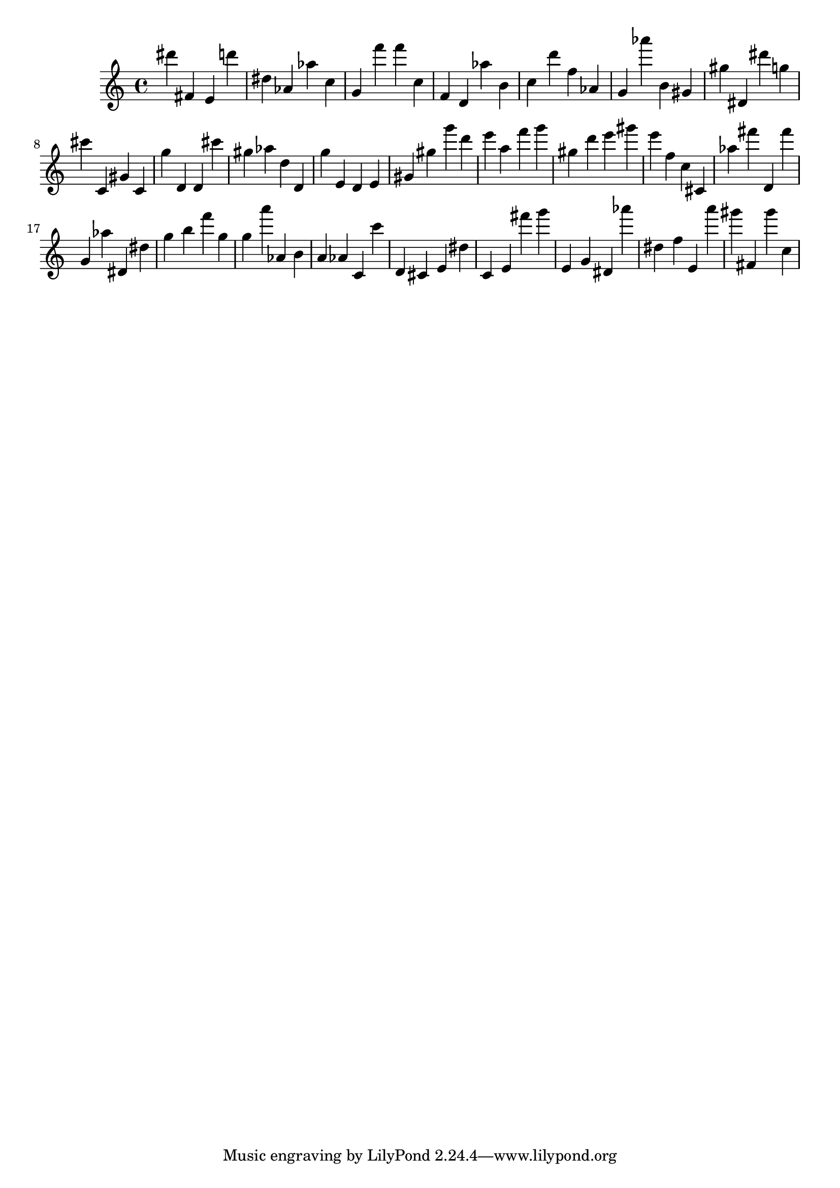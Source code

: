 \version "2.18.2"
\score {

{
\clef treble
dis''' fis' e' d''' dis'' as' as'' c'' g' f''' f''' c'' f' d' as'' b' c'' d''' f'' as' g' as''' b' gis' gis'' dis' dis''' g'' cis''' c' gis' c' g'' d' d' cis''' gis'' as'' d'' d' g'' e' d' e' gis' gis'' g''' d''' e''' a'' f''' g''' gis'' d''' e''' gis''' e''' f'' c'' cis' as'' fis''' d' fis''' g' as'' dis' dis'' g'' b'' f''' g'' g'' a''' as' b' a' as' c' c''' d' cis' e' dis'' c' e' fis''' g''' e' g' dis' as''' dis'' f'' e' a''' gis''' fis' gis''' c'' 
}

 \midi { }
 \layout { }
}